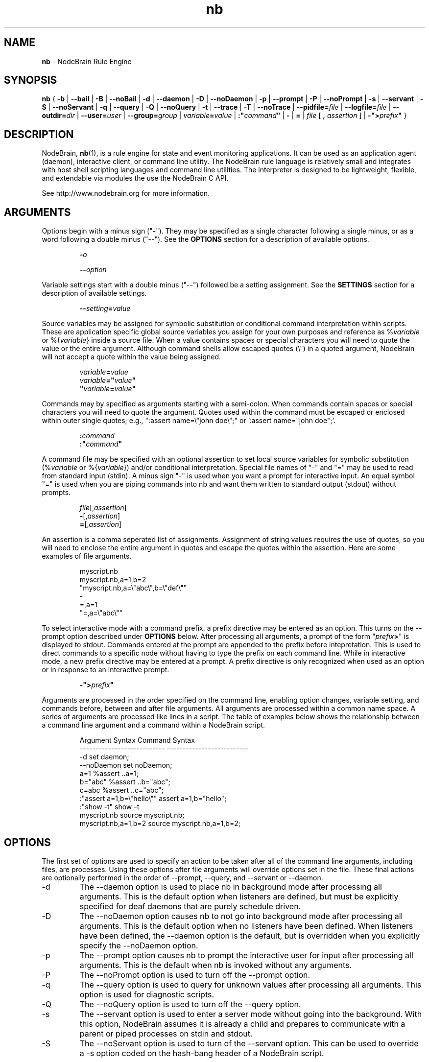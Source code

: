 .\" Process this file with "groff -man -Tascii foo.1" or "nbman2ht foo.1"
.\" See NodeBrain Developer Guide for project standards
.\"
.TH nb 1 "November 2014" "NodeBrain 0.9.03" "NodeBrain Administrator Guide"
.SH NAME
\fBnb\fP - NodeBrain Rule Engine
.SH SYNOPSIS
.B nb
{
.B -b
|
.B --bail
|
.B -B
| 
.B --noBail
|
.B -d
|
.B --daemon
|
.B -D
|
.B --noDaemon
|
.B -p
|
.B --prompt
|
.B -P
|
.B --noPrompt
|
.B -s
|
.B --servant
|
.B -S
|
.B --noServant
|
.B -q
| 
.B --query
|
.B -Q
|
.B --noQuery
|
.B -t
|
.B --trace
|
.B -T
|
.B --noTrace
| 
\fB--pidfile=\fP\fIfile\fP
|
\fB--logfile=\fP\fIfile\fP
|
\fB--outdir=\fP\fIdir\fP
|
\fB--user=\fP\fIuser\fP 
|
\fB--group=\fP\fIgroup\fP 
|
\fIvariable\fP\fB=\fP\fIvalue\fP
|
\fB:"\fP\fIcommand\fP\fB"\fP
|
.B -
|
.B =
| \fIfile\fP [ \fB,\fP \fIassertion\fP ]
|
\fB-">\fP\fIprefix\fP\fB"\fP
}
.SH DESCRIPTION
NodeBrain, \fBnb\fP(1),
is a rule engine for state and event
monitoring applications.  It can be used as an application agent
(daemon), interactive client, or command line
utility.  The NodeBrain rule language is relatively small and
integrates with host shell scripting languages and command line
utilities.  The interpreter is designed to be lightweight,
flexible, and extendable via modules the use the NodeBrain C API.

See http://www.nodebrain.org for more information.
.SH ARGUMENTS
Options begin with a minus sign ("-").  They may be specified as a single character
following a single minus, or as a word following a double minus ("--").  See
the \fBOPTIONS\fP section for a description of available options.
.IP
\fB-\fP\fIo\fP
.IP
\fB--\fP\fIoption\fP
.P
Variable settings start with a double minus ("--") followed be a setting assignment.
See the \fBSETTINGS\fP section for a description of available settings.
.IP
\fB--\fP\fIsetting\fP\fB=\fP\fIvalue\fP
.P
Source variables may be assigned for symbolic
substitution or conditional command interpretation within scripts.  These are application
specific global source variables you assign for your own purposes and reference as
%\fIvariable\fP or %{\fIvariable\fP} inside a source file.  When a value contains spaces
or special characters you will need to quote the value or the entire argument.  Although command shells 
allow escaped quotes (\\") in a quoted argument, NodeBrain will not accept a quote within the value
being assigned.
.IP
.nf
\fIvariable\fP\fB=\fP\fIvalue\fP
\fIvariable\fP\fB="\fP\fIvalue\fP\fB"\fP
\fB"\fP\fIvariable\fP\fB=\fP\fIvalue\fP\fB"\fP
.fi
.P
Commands may by specified as arguments starting with a semi-colon.  When commands contain spaces
or special characters you will need to quote the argument.  Quotes used within the command must
be escaped or enclosed within outer single quotes; e.g., ":assert name=\\"john doe\\";"  
or ':assert name="john doe";'. 
.IP
.nf
\fB:\fP\fIcommand\fP
\fB:"\fP\fIcommand\fP\fB"\fP
.fi
.P
A command file may be specified with an optional assertion to set local source variables for
symbolic substitution (%\fIvariable\fP or %{\fIvariable\fP}) and/or conditional interpretation.  Special file names of "-" and "="
may be used to read from standard input (stdin).  A minus sign "-" is used when you want a prompt for
interactive input.  An equal symbol "=" is used when you are piping commands into nb and want them
written to standard output (stdout) without prompts.
.IP
.nf
\fIfile\fP[,\fIassertion\fP]
\fB-\fP[,\fIassertion\fP]
\fB=\fP[,\fIassertion\fP]
.fi
.P
An assertion is a comma seperated list of assignments.  Assignment of string values requires the
use of quotes, so you will need to enclose the entire argument in quotes and escape the quotes 
within the assertion.  Here are some examples of file arguments.
.IP
.nf
myscript.nb  
myscript.nb,a=1,b=2
"myscript.nb,a=\\"abc\\",b=\\"def\\""
-
=,a=1
"=,a=\\"abc\\""
.fi
.P
To select interactive mode with a command prefix, a prefix directive may be entered as an option.
This turns on the --prompt option described under \fBOPTIONS\fP below.
After processing all arguments, a prompt of the form "\fIprefix\fP\fB>\fP" is displayed to stdout.
Commands entered at the prompt are appended to the prefix before intepretation.  This is used
to direct commands to a specific node without having to type the prefix on each command line. 
While in interactive mode, a new prefix directive may be entered at a prompt.  A prefix directive
is only recognized when used as an option or in response to an interactive prompt.
.IP
.nf
\fB-">\fP\fIprefix\fP\fB"\fP
.fi
.P
Arguments are processed in the order specified on the command line, enabling option changes,
variable setting, and commands before, between and after file arguments.  All arguments are
processed within a common name space.  A series of arguments are processed like lines in a script.
The table of examples below shows the relationship between a command line argument and
a command within a NodeBrain script.

.IP
.\"ht table
.nf
Argument Syntax                Command Syntax
---------------------------    --------------------------
-d                             set daemon;
--noDaemon                     set noDaemon;
a=1                            %assert ..a=1;
b="abc"                        %assert ..b="abc";
c=abc                          %assert ..c="abc";
:"assert a=1,b=\\"hello\\""      assert a=1,b="hello";
:"show -t"                     show -t 
myscript.nb                    source myscript.nb;
myscript.nb,a=1,b=2            source myscript.nb,a=1,b=2;
.fi
.P
.SH OPTIONS
The first set of options are used to specify an action to be taken after
all of the command line arguments, including files, are processes.  Using these options
after file arguments will override options set in the file.  These final actions
are optionally performed in the order of --prompt, --query, and --servant or --daemon. 
.IP -d
The --daemon option is used to place nb in background mode after
processing all arguments.  This is the default option when listeners
are defined, but must be explicitly specified for
deaf daemons that are purely schedule driven.  
.IP -D
The --noDaemon option causes nb to not go into background mode after
processing all arguments.
This is the default option when no listeners have been defined.
When listeners have been defined, the --daemon option is the default, but 
is overridden when you explicitly specify the --noDaemon option.
.IP -p
The --prompt option causes nb to prompt the interactive user for input
after processing all arguments.  This is the default when nb is 
invoked without any arguments.
.IP -P
The --noPrompt option is used to turn off the --prompt option.
.IP -q 
The --query option is used to query for unknown values after processing all arguments.  This option is used for diagnostic scripts.
.IP -Q
The --noQuery option is used to turn off the --query option.
.IP -s
The --servant option is used to enter a server mode without going into the background.
With this option, NodeBrain assumes it is already a child and prepares to communicate
with a parent or piped processes on stdin and stdout.
.IP -S
The --noServant option is used to turn of the --servant option.  This can be used to override
a -s option coded on the hash-bang header of a NodeBrain script.
.P
The next set of options control the behavior of NodeBrain while commands
are processed and internal events are triggered.  These options must be
specified somewhere before the
file arguments you want processed with the option.
.IP -b
The --bail option is used to terminate on the
first error message with an exit code of 1.  This option is useful when a script 
or program calls nb to perform a task and wants to know if
the request is successful. In this case, we also assume that every step of a multi-step
command script must be successful for there to be any value in continuing.
.IP -B
The --noBail option turns off the --bail option.
.IP -t
The --trace option is used by developers for debugging NodeBrain internal logic.  Trace
messages are written while this option is on.
.IP -T
The --noTrace option turns off the --trace option.
.P
.SH SETTINGS
Settings passed as arguments may be used as an alternative to specifying settings using a \fBset\fP command within a script.
They can also be used to override settings within a script if specified later in the sequence of parameters.
.IP --logfile=\fIfile\fP
The logfile setting specifies a file where the log is written when nb daemonizes.  An alias of "--log" is
recognized for compatibility with earlier version.
.IP --outdir=\fIdir\fP
The outdir setting specifies a directory where output of a spawned process is stored if not directed elsewhere.
An alias of "--out" is recognized for compatibility with earlier versions.
.IP --pidfile=\fIfile\fP
The pidfile setting specifies a file where the process identifier (PID) is to be stored when daemonizing.
This can be used by init scripts (/etc/init.d).
.IP --user=\fIuser\fP
When running as root, the user setting causes the process user to be set after deamonizing.
This setting is ignored for non-root users.
.IP --group=\fIgroup\fP
When running as root, the group setting causes the process group to be set after deamonizing.
This setting is ignored for non-root users.
.P
.SH COMMANDS
There are three important types of commands, used to  

  1) define a rule (i.e. condition and response),

  2) assert a state change, and

  3) take immediate action (e.g. execute a shell command).

Here's one example of each, where the host shell command "echo" is used in both a rule and an immediate action.

  define r1 on(a=b and c<5):-echo "r1 happened"

  assert a=1,b=1,c=3;

  -echo "r1 should have happened by now"

A full description of the NodeBrain command language is beyond the scope of this manual.
See documents available online at www.nodebrain.org.

See \fBnb.syn\fP(5) for an introduction to command syntax.
.SH SCRIPTS
In some cases you may want to use NodeBrain as a special purpose scripting
language.  We say "special purpose" because NodeBrain is not procedural,
and therefore not what you might expect in a scripting language.  However,
it may be a bit more convenient to invoke NodeBrain and a set of rules
by coding a shebang ("#!") line on the rule file.

  \fB#!/usr/bin/nb\fP \fIargument\fP
  ... commands ... 

If our example file is named "myscript", we could invoke it as

  $ \fB./myscript\fP

instead of

  $ \fBnb\fP \fIargument\fP \fBmyscript\fP

saving a few keystrokes. This is a Unix/Linux feature supported by NodeBrain
simply because lines starting with hash ("#") are treated as comments.
.SH Nodes
The notion of a \fBnode\fP in the NodeBrain model is similar to that of
a function in other languages.  Sets of rules are associated with nodes.
\fBNode modules\fP provide extended capabilities for knowledge representation
and evaluation.  Communication between nodes is supported by the interpreter
for nodes within a single NodeBrain process (skull), and node modules support
communication between nodes in separate NodeBrain processes, including processes
on different machines.  Node modules also support communication with other 
applications via pipes, log files, TCP/IP socket connections, and command queues.
.SH FILES
.IP ~/.nb/user.nb
Commands in a user profile are processed when nb starts,
before arguments are processed.  It is handy for definitions a user want to be
available any time nb is executed.
.IP .nb/caboodle.nb
If a caboodle profile is found relative to the working directory, it is processed
after the user profile.  A caboodle is a directory designed to be the working
directory for a NodeBrain application, where files are referenced with relative
paths to simplify the configuration of multiple instances of an application.
A caboodle profile is a convenient way for multiple agents to share definitions
within an application.
.IP *.nb
We recommend a ".nb" suffix on NodeBrain command (rule) files, although it is
not required.  
.IP *.nbs
Optionally, you may want to use a ".nbs" suffix on scripts with a shebang ("#!")
line.  I personally prefer no suffix on files that can be executed as commands.
.IP *.nbx
We recommend a ".nbx" suffix on NodeBrain translator rule files.  This also is
not required.
.P
See
.\"ht page
\fBnb.cfg\fP(5) for more information on files.
.SH ENVIRONMENT


Some of the C functions nb
calls (e.g. for loading dynamic modules) are influenced by environment variables in
ways we assume you can figure out for your environment.
.IP NB_MODULE_PATH
The NB_MODULE_PATH variable provides a platform independent way of specifying a path
for locating node modules.  This path overrides the native system
search paths by qualifying module names so that a search is avoided.  The following
example illustrates a setting that directs NodeBrain to search the current directory
first and then the parent directory when loading modules (plug-ins).
.IP
.nf
NB_MODULE_PATH="./:../" nb myscript.nb
.fi
.P
.SH EXIT STATUS
.IP 0
Successful completion.
.IP >0
An error occurred while the
.B bail
option was enabled, or a severe error terminated execution.  Use the diagnostic messages to identify the specific error.
.P
.SH DIAGNOSTICS
NodeBrain is a bit verbose in logging commands and messages, at least in prototype versions where we want to be
able to watch over NodeBrain's actions more closely.  The message format is

.IP
.IB "yyyy/mm/dd hh:mm:ss " "NB000" "a" " " "text"
.P
where "a" identifies a severity. 
.IP
.nf
I  - Information
T  - Trace (debug information)
W  - Warning
E  - Error                   
L  - Logic (error in NodeBrain code---condition that should not occur)
.fi
.P
Messages generated by node modules have a similar structure.
.IP
.IB "yyyy/mm/dd hh:mm:ss " "NM000" "a module term" ": " "text"
.P
In version 1.0 you can expect "000" to be replaced with a message number from 001 to 999, providing better 
identification of each message condition. Options may also be added to make nb less verbose in logging
input commands and output messages.
.SH HISTORY
In 1998, NodeBrain was developed for Unix and Linux system monitoring 
in a small lab environment.
In this application, NodeBrain was the decision making component in a kit that included
Perl scripts for configuration, rule administration, state probes and rule actions.

In 2000, NodeBrain was used in a second experimental application for
enterprise wide intrusion detection alert correlation.  In this application, it was adapted to handle
events at a higher rate, support for Windows was added, and it was bundled with an Oracle
database with a web user interface.

In February 2003, NodeBrain 0.5 was released as a "working prototype" under the
GNU General Public License  
and is now managed as an Open Source project on http://SourceForge.net.  The initial release
was flawed in many respects and generated little interest in the Open Source community.

In April 2004, NodeBrain 0.6 was released with some of the rough edges smoothed a bit.  For example,
the expected GNU style "configure, make, make install" sequence was supported by the source distribution, replacing
"edit this handcrafted make file for your environment".  A prototype C API was included for node
modules (plug-ins) to enable programmers to extend the capabilities of NodeBrain without fussing with
base source code.

In early 2009, NodeBrain 0.7 was released with support for a simplified syntax.
Support for some features was moved out of the interpreter and into node modules, replacing feature
specific syntax with syntax common to all nodes.

In February of 2013, NodeBrain 0.8 was released, adding a message feature that enables events to be
shared between agents more quickly, statistical anomaly detection, and security patches.

.SH BUGS
For a complete and current list of known bugs, refer to the project web site.  The bugs listed
here are worth noting because they are not high on our list to resolve, so they may 
survive a few releases.
.IP o
Time expressions will sometimes not produce the expected results because of what we
call "the boundary problem" in our scheduling algorithm. There are normally ways to
work around this problem by forcing a larger interval on the right side of an expression or sub-expression. You should 
use the FORECAST command to verify time expressions before using them in a rule.
.P
Since this is a prototype 0.x version, you can expect to encounter a few bugs that are
unknown to the author. We have only started to developed a test suite for exercising individual
features in a structured systematic way. Regression testing
is primarily performed using the author's own applications by comparing
the response of two different versions receiving a common (parallel) event stream.
While this is useful for discovering bugs that might impact the
author's applications, it does not test the variety of rules
and event streams you might invent. 

Please report bugs by linking to the project page from the home page, 
http://www.nodebrain.org, or send email to <bugs@nodebrain.org>.
.SH AUTHOR
Ed Trettevik <eat@nodebrain.org>
.SH DOCUMENTATION
Online documentation is available at http://nodebrain.org.
Manuals are also available in TexInfo (texi) format in the
git repository.  These documents are included in source
distribution files.
.SH SEE ALSO
.\"ht page
\fBnodebrain\fP(7),
.\"ht page
\fBnb.cfg\fP(5),
.\"ht page
\fBnb.syn\fP(5),
.\"ht page
\fBnb.mod\fP(7),
.\"ht page
\fBnb.lib\fP(3),
.\"ht page
\fBnbkit\fP(1),
.\"ht page
\fBnbkit.caboodle\fP(7)
